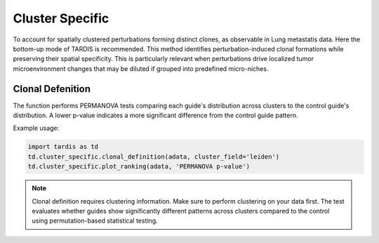 Cluster Specific
=================

.. _ClusterSpecific:


To account for spatially clustered perturbations forming distinct clones, as observable in Lung metastatis data.
Here the bottom-up mode of TARDIS is recommended.
This method identifies perturbation-induced clonal formations while preserving their spatial specificity.
This is particularly relevant when perturbations drive localized tumor microenvironment changes that may be diluted if grouped into predefined micro-niches.

Clonal Defenition
-----------------

.. py:function:: clonal_definition(adata, cluster_field, control_guide='sgNon-targeting', n_permutation=999, guide_list=None, result_field='PERMANOVA p-value')

   Ranks guides by PERMANOVA test comparing their cluster distributions to a control guide.

   :param adata: AnnData object containing spatial transcriptomics data
   :param cluster_field: Name of the clustering field in adata.obs to use for grouping
   :param control_guide: Name of the control guide to compare against. Default is 'sgNon-targeting'.
   :param n_permutation: Number of permutations for PERMANOVA test. Default is 999.
   :param guide_list: Optional list of guides to analyze. If None, all guides will be analyzed. Default is None.
   :param result_field: Name of the field to store results in adata.uns. Default is 'PERMANOVA p-value'.
   :return: None. Results are stored in adata.uns[result_field] as a pandas DataFrame.

The function performs PERMANOVA tests comparing each guide's distribution across clusters to the control guide's distribution. A lower p-value indicates a more significant difference from the control guide pattern.

Example usage:

.. code-block::

    import tardis as td
    td.cluster_specific.clonal_definition(adata, cluster_field='leiden')
    td.cluster_specific.plot_ranking(adata, 'PERMANOVA p-value')

.. note::

    Clonal definition requires clustering information. Make sure to perform clustering on your data first.
    The test evaluates whether guides show significantly different patterns across clusters compared to the control using permutation-based statistical testing.
